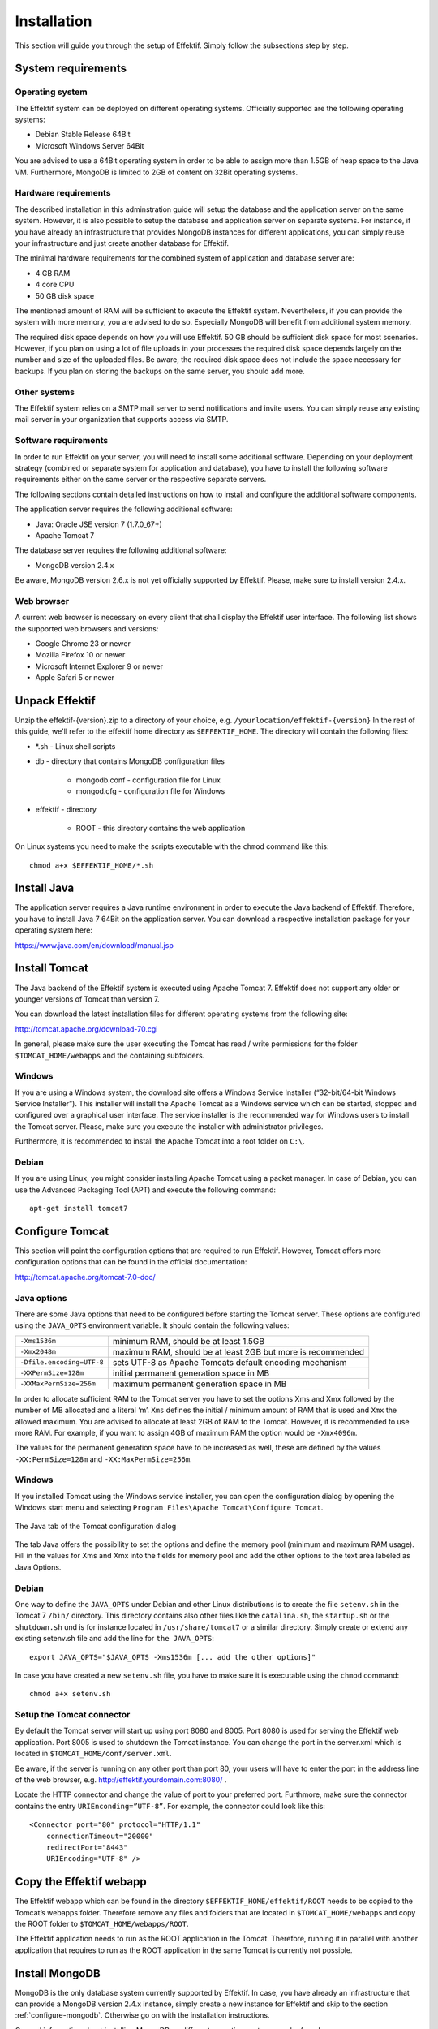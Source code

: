 Installation
============
This section will guide you through the setup of Effektif. Simply follow the subsections step by step.

System requirements
-------------------

Operating system
````````````````
The Effektif system can be deployed on different operating systems. Officially supported are the following operating systems:

* Debian Stable Release 64Bit
* Microsoft Windows Server 64Bit

You are advised to use a 64Bit operating system in order to be able to assign more than 1.5GB of heap space to the Java VM. Furthermore, MongoDB is limited to 2GB of content on 32Bit operating systems.

Hardware requirements
`````````````````````
The described installation in this adminstration guide will setup the database and the application server on the same system. However, it is also possible to setup the database and application server on separate systems. For instance, if you have already an infrastructure that provides MongoDB instances for different applications, you can simply reuse your infrastructure and just create another database for Effektif.

The minimal hardware requirements for the combined system of application and database server are:

* 4 GB RAM
* 4 core CPU
* 50 GB disk space

The mentioned amount of RAM will be sufficient to execute the Effektif system. Nevertheless, if you can provide the system with more memory, you are advised to do so. Especially MongoDB will benefit from additional system memory.

The required disk space depends on how you will use Effektif. 50 GB should be sufficient disk space for most scenarios. However, if you plan on using a lot of file uploads in your processes the required disk space depends largely on the number and size of the uploaded files. Be aware, the required disk space does not include the space necessary for backups. If you plan on storing the backups on the same server, you should add more.

Other systems
`````````````
The Effektif system relies on a SMTP mail server to send notifications and invite users. You can simply reuse any existing mail server in your organization that supports access via SMTP. 

Software requirements
`````````````````````
In order to run Effektif on your server, you will need to install some additional software. Depending on your deployment strategy (combined or separate system for application and database), you have to install the following software requirements either on the same server or the respective separate servers. 

The following sections contain detailed instructions on how to install and configure the additional software components.

The application server requires the following additional software:

* Java: Oracle JSE version 7 (1.7.0_67+)
* Apache Tomcat 7

The database server requires the following additional software:

* MongoDB version 2.4.x

Be aware, MongoDB version 2.6.x is not yet officially supported by Effektif. Please, make sure to install version 2.4.x.

.. _supported-browsers:

Web browser
```````````
A current web browser is necessary on every client that shall display the Effektif user interface. The following list shows the supported web browsers and versions:

* Google Chrome 23 or newer
* Mozilla Firefox 10 or newer
* Microsoft Internet Explorer 9 or newer
* Apple Safari 5 or newer

Unpack Effektif
---------------
Unzip the effektif-{version}.zip to a directory of your choice, e.g. ``/yourlocation/effektif-{version}``
In the rest of this guide, we'll refer to the effektif home directory as ``$EFFEKTIF_HOME``\ .
The directory will contain the following files:

* \*.sh - Linux shell scripts 
* db - directory that contains MongoDB configuration files

    * mongodb.conf - configuration file for Linux
    * mongod.cfg - configuration file for Windows

* effektif - directory 

    * ROOT - this directory contains the web application

On Linux systems you need to make the scripts executable with the ``chmod`` command like this: ::

    chmod a+x $EFFEKTIF_HOME/*.sh

.. _install-java:

Install Java
------------
The application server requires a Java runtime environment in order to execute the Java backend of Effektif. Therefore, you have to install Java 7 64Bit on the application server. You can download a respective installation package for your operating system here: 

https://www.java.com/en/download/manual.jsp

Install Tomcat
--------------
The Java backend of the Effektif system is executed using Apache Tomcat 7. Effektif does not support any older or younger versions of Tomcat than version 7. 

You can download the latest installation files for different operating systems from the following site:

http://tomcat.apache.org/download-70.cgi

In general, please make sure the user executing the Tomcat has read / write permissions for the folder ``$TOMCAT_HOME/webapps`` and the containing subfolders.

Windows
```````
If you are using a Windows system, the download site offers a Windows Service Installer (“32-bit/64-bit Windows Service Installer”). This installer will install the Apache Tomcat as a Windows service which can be started, stopped and configured over a graphical user interface. The service installer is the recommended way for Windows users to install the Tomcat server. Please, make sure you execute the installer with administrator privileges.

Furthermore, it is recommended to install the Apache Tomcat into a root folder on ``C:\``\ .

Debian
``````
If you are using Linux, you might consider installing Apache Tomcat using a packet manager. In case of Debian, you can use the Advanced Packaging Tool (APT) and execute the following command: ::

    apt-get install tomcat7

Configure Tomcat
----------------
This section will point the configuration options that are required to run Effektif. However, Tomcat offers more configuration options that can be found in the official documentation:

http://tomcat.apache.org/tomcat-7.0-doc/

Java options
````````````
There are some Java options that need to be configured before starting the Tomcat server. These options are configured using the ``JAVA_OPTS`` environment variable. It should contain the following values:

+---------------------------+-----------------------------------------------------------------+
| ``-Xms1536m``             | minimum RAM, should be at least 1.5GB                           |
+---------------------------+-----------------------------------------------------------------+
| ``-Xmx2048m``             | maximum RAM, should be at least 2GB but more is recommended     |
+---------------------------+-----------------------------------------------------------------+
| ``-Dfile.encoding=UTF-8`` | sets UTF-8 as Apache Tomcats default encoding mechanism         |
+---------------------------+-----------------------------------------------------------------+
| ``-XXPermSize=128m``      | initial permanent generation space in MB                        |
+---------------------------+-----------------------------------------------------------------+
| ``-XXMaxPermSize=256m``   | maximum permanent generation space in MB                        |
+---------------------------+-----------------------------------------------------------------+

In order to allocate sufficient RAM to the Tomcat server you have to set the options Xms and Xmx followed by the number of MB allocated and a literal ‘m’. ``Xms`` defines the initial / minimum amount of RAM that is used and ``Xmx`` the allowed maximum. You are advised to allocate at least 2GB of RAM to the Tomcat. However, it is recommended to use more RAM. For example, if you want to assign 4GB of maximum RAM the option would be ``-Xmx4096m``\ .

The values for the permanent generation space have to be increased as well, these are defined by the values ``-XX:PermSize=128m`` and ``-XX:MaxPermSize=256m``\ .

Windows
```````
If you installed Tomcat using the Windows service installer, you can open the configuration dialog by opening the Windows start menu and selecting ``Program Files\Apache Tomcat\Configure Tomcat``\ .

.. figure:: _static/Configure_Tomcat_Windows_en.png
    :align: center
    :scale: 70%

    The Java tab of the Tomcat configuration dialog

The tab Java offers the possibility to set the options and define the memory pool (minimum and maximum RAM usage). Fill in the values for Xms and Xmx into the fields for memory pool and add the other options to the text area labeled as Java Options.

Debian
``````
One way to define the ``JAVA_OPTS`` under Debian and other Linux distributions is to create the file ``setenv.sh`` in the Tomcat 7 ``/bin/`` directory. This directory contains also other files like the ``catalina.sh``\ , the ``startup.sh`` or the ``shutdown.sh`` und is for instance located in ``/usr/share/tomcat7`` or a similar directory.
Simply create or extend any existing setenv.sh file and add the line for ``the JAVA_OPTS``\ : ::

    export JAVA_OPTS="$JAVA_OPTS -Xms1536m [... add the other options]"

In case you have created a new ``setenv.sh`` file, you have to make sure it is executable using the ``chmod`` command: ::

    chmod a+x setenv.sh

Setup the Tomcat connector
``````````````````````````
By default the Tomcat server will start up using port 8080 and 8005. Port 8080 is used for serving the Effektif web application. Port 8005 is used to shutdown the Tomcat instance. You can change the port in the server.xml which is located in ``$TOMCAT_HOME/conf/server.xml``\ .

Be aware, if the server is running on any other port than port 80, your users will have to enter the port in the address line of the web browser, e.g. http://effektif.yourdomain.com:8080/ .

Locate the HTTP connector and change the value of port to your preferred port. Furthmore, make sure the connector contains the entry ``URIEnconding=”UTF-8”``\ . For example, the connector could look like this:

::

    <Connector port="80" protocol="HTTP/1.1" 
        connectionTimeout="20000" 
        redirectPort="8443" 
        URIEncoding="UTF-8" />

Copy the Effektif webapp
------------------------
The Effektif webapp which can be found in the directory ``$EFFEKTIF_HOME/effektif/ROOT`` needs to be copied to the Tomcat’s webapps folder. Therefore remove any files and folders that are located in ``$TOMCAT_HOME/webapps`` and copy the ROOT folder to ``$TOMCAT_HOME/webapps/ROOT``\ .

The Effektif application needs to run as the ROOT application in the Tomcat. Therefore, running it in parallel with another application that requires to run as the ROOT application in the same Tomcat is currently not possible.

Install MongoDB
---------------
MongoDB is the only database system currently supported by Effektif. In case, you have already an infrastructure that can provide a MongoDB version 2.4.x instance, simply create a new instance for Effektif and skip to the section :ref:`configure-mongodb`. Otherwise go on with the installation instructions.

General information about installing MongoDB on different operating systems can be found on:

http://docs.mongodb.org/v2.4/installation/

In case you are using Linux, you have the possibilities to install MongoDB using either a package manager like apt-get or downloading the binaries directly. It is recommened to use the package manager because it will also setup respective scripts that allow you to start and stop the server easily. However, you have to make sure the correct version is installed. Subsection :ref:`install-mongodb-debian` explains in more details how to setup MongoDB on Debian and might work as an example for other Linux distributions.

Remarks for downloading the binaries
````````````````````````````````````
Effektif does not yet support MongoDB 2.6.x. Therefore, you have to download the latest MongoDB 2.4.x release, which will be listed under previous releases. You can find the respective version for your operating system here: 

http://www.mongodb.org/downloads

Please, make sure to download the 64Bit version of MongoDB. The 32Bit version has a limited size of 2GB for stored content and, therefore, cannot be used in productive systems.

Windows
```````
Windows requires you to download the binaries. Consider the remarks of the last subsection when doing so. If you are using any version older than Windows Server 2008 R2, you have to download the 64Bit legacy release. 

You can find more details about installing MongoDB on Windows in the documentation:

http://docs.mongodb.org/v2.4/tutorial/install-mongodb-on-windows/

When you finished downloading MongoDB follow the next steps:

#. Extract the content of the downloaded archive into ``C:\MongoDB`` or any directory of your choice.

    * The MongoDB directory should contain directly the extracted bin directory.
    * Important: The whole path shouldn’t contain any whitespaces. Otherwise the service configuration will not work.

#. Create a data directory for the MongoDB files, e.g. ``C:\MongoDB\data``\ . 

    * This directory will need the most disk space. Make sure the drive has sufficient disk space.

#. Create a logs directory for the MongoDB log files, e.g. ``C:\MongoDB\logs``\ .
#. Copy the file ``$EFFEKTIF_HOME\db\mongod.cfg`` to your MongoDB directory ``C:\MongoDB\mongod.cfg`` and edit the file.

    * The dbpath needs to contain the absolute path to the data directory, e.g. ``C:\MongoDB\data``\ .
    * The logpath needs to contain the absolute path to the log file, e.g. ``C:\MongoDB\logs\mongodb.log``\ . The log file will be created once MongoDB is started.
    * See section :ref:`configure-mongodb` for more information about the other configuration values.

#. Open the command line cmd with administrative privileges and execute the following command. Make sure to use absolute paths and replace them with the matching ones on your system.

    * ``C:\MongoDB\bin\mongod.exe --config C:\MongoDB\mongod.cfg --install``
    * The command line should tell you that the service MongoDB was properly created.
    * You can unregister the service again by executing: ``C:\MongoDB\bin\mongod.exe --remove``
    * The registered service should start MongoDB automatically on startup of Windows.

#. You can now start MongoDB by executing the following command: net start MongoDB
    
    * If this command fails with the error 1053 or 2186, make sure that the configuration file contains absolute paths. Furthermore, the paths must not have any whitespaces and should not be located in any directory that requires admin privileges.
    * You can stop MongoDB by calling: ``net stop MongoDB``
    * The service is also listed in the services window that can be opened by running ``services.msc``\ .

.. _install-mongodb-debian:

Debian
``````
If you are installing MongoDB on a Debian system, you are advised to use the method described in the MongoDB configuration:

http://docs.mongodb.org/v2.4/tutorial/install-mongodb-on-debian/

For convenience reasons the script ``$EFFEKTIF_HOME/mongodb.install.debian.sh`` already wraps all necessary commands to install the correct version of MongoDB using apt-get. Simply execute it from the command line by opening ``$EFFEKTIF_HOME`` and calling: ::

    sudo ./mongodb.install.debian.sh

This will add the MongoDB repositories to your package sources and install version 2.4.11 of MongoDB.
You can now simply start and stop the MongoDB server by calling ::

    sudo /etc/init.d/mongodb start

or ::

    sudo /etc/init.d/mongodb stop

The server will use the default configuration file ``/etc/mongodb.conf``\ . See the next subsection for more information on how to configure MongoDB for Effektif and create the required user. Be aware, the installation probably started the MongoDB server already. You will need to restart the MongoDB server when you edit the configuration.

.. _configure-mongodb:

Configure MongoDB
-----------------
In order to run MongoDB properly, some configuration options have to be defined. The easiest solution is to create a configuration file and link this configuration file when starting MongoDB with the option ``--config``\ .

If you installed MongoDB under Windows using the method in the last section, you have already copied the predefined configuration file and adjusted the values for dbpath and logpath to your system. Then your configuration file contains already all necessary values.

If you installed MongoDB under Linux using apt-get, e.g. by following the instructions in the last section, there should be a respective configuration file ``/etc/mongodb.conf``\ . Edit this configuration file. The properties dbpath and logpath should be defined already. It is recommened to set the properties logpath and auth to true. Furthermore, you will need to add the entry ``setParameter=textSearchEnabled=true``\ . 

In any other case make sure the configuration file contains the following properties.

.. tabularcolumns:: |p{3cm}|p{12cm}|

+-------------------+-----------------------------------------------------------------------------------------------------------------------------------------------------------+
| ``dbpath``        | Defines the directory where the database files are stored.                                                                                                | 
+-------------------+-----------------------------------------------------------------------------------------------------------------------------------------------------------+
| ``logpath``       | Defines the file that will contain the logging output.                                                                                                    |
+-------------------+-----------------------------------------------------------------------------------------------------------------------------------------------------------+
| ``logappend``     | Indicates that new logs will be appended to an existing log file after restarting the server, if set to true.                                             |
+-------------------+-----------------------------------------------------------------------------------------------------------------------------------------------------------+
| ``setParameter``  | set the value to ``textSearchEnabled=true``                                                                                                               |
+-------------------+-----------------------------------------------------------------------------------------------------------------------------------------------------------+
| ``auth``          | (optional) Turns authentication on, if set to true. It is advised to turn authentication on in case the MongoDB instance can be accessed over the network.|
+-------------------+-----------------------------------------------------------------------------------------------------------------------------------------------------------+

For more configuration options, see http://docs.mongodb.org/v2.4/reference/configuration-options/\ .

.. _add-mongodb-user:

Add a database user for Effektif
````````````````````````````````
Effektif requires a MongoDB user in the admin database that has the following roles:

.. tabularcolumns:: |p{5cm}|p{10cm}|

========================    ========================
``dbAdminAnyDatabase``
``readWriteAnyDatabase``
``clusterAdmin``            This role will allow you to list all databases. This becomes necessary if you plan on using the user credentials when editing any database content with a tool like Robomongo. Furthermore, it is necessary for creating backups.
``userAdminAnyDatabase``    This role is required for backups.
========================    ========================

The user will access the databases for Effektif. Effektif will create two databases, one for the user and workflow data, and one for uploaded files. The name of the first database can be configured in the Effektif configuration file. The name of the second database is derived from the name of the first one by adding “-files”. For instance, if you define the database name “effektif”, the databases “effektif” and “effektif-files” will be created.

In general, if you want to create a new user in MongoDB you will need to authenticate with an existing user that has the role userAdmin or userAdminAnyDatabase. There is an exception for a fresh MongoDB setup. It will allow you to create the first user from localhost without any authentication. The following examples will show you how to create a new user using the credentials of an admin user and how to do it without any credentials in case of a new MongoDB.

In order to add a new user to MongoDB, the MongoDB server has to be running.

Windows
```````

#. Open the command cmd and go to your MongoDB\bin directory, e.g. by executing: ``cd C:\MongoDB\bin``
#. If you have an admin user, create the Effektif user by executing: 

    * ``mongo.exe admin -u admin -p <enterYourAdminPasswordHere> --eval "db.addUser( { user: 'effektif', pwd: '<enterEffektifPasswordHere>', roles: ['dbAdminAnyDatabase', 'readWriteAnyDatabase', 'clusterAdmin', 'userAdminAnyDatabase'] } )"``
    * Replace <enterAdminPasswordHere> with the password, you have defined for the admin user.
    * Replace <enterEffektifPasswordHere> with the password for the new Effektif user. As you can see the user name is effektif.

#. If you have a new MongoDB and no admin user, create the Effektif user by executing:
    
    * ``mongo.exe admin --eval "db.addUser( { user: 'effektif', pwd: '<enterEffektifPasswordHere>', roles: ['dbAdminAnyDatabase', 'readWriteAnyDatabase', 'clusterAdmin', 'userAdminAnyDatabase'] } )"``
    * Replace <enterEffektifPasswordHere> with the password for the new Effektif user. As you can see the user name is effektif.

#. You can verify the creation of the new Effektif user by executing:
    
    * ``mongo.exe admin -u effektif -p <enterEffektifPasswordHere> --eval "db.system.users.find({ user: 'effektif'}).forEach(function(u) {printjson(u)});"``
    * On the command line you will see the user information including the four assigned roles.

Debian
``````
If you have installed MongoDB using a package manager, the binaries should be available on the path. Otherwise, open the directory with the MongoDB binary files and  follow the instructions.

#. If you have an admin user, create the Effektif user by executing: 

    * ``mongo admin -u admin -p <enterYourAdminPasswordHere> --eval "db.addUser( { user: 'effektif', pwd: '<enterEffektifPasswordHere>', roles: ['dbAdminAnyDatabase', 'readWriteAnyDatabase', 'clusterAdmin', 'userAdminAnyDatabase'] } )"``
    * Replace <enterAdminPasswordHere> with the password, you have defined for the admin user.
    * Replace <enterEffektifPasswordHere> with the password for the new Effektif user. As you can see the user name is effektif.

#. If you have a new MongoDB and no admin user, create the Effektif user by executing:
    
    * ``mongo admin --eval "db.addUser( { user: 'effektif', pwd: '<enterEffektifPasswordHere>', roles: ['dbAdminAnyDatabase', 'readWriteAnyDatabase', 'clusterAdmin', 'userAdminAnyDatabase'] } )"``
    * Replace <enterEffektifPasswordHere> with the password for the new Effektif user. As you can see the user name is effektif.

#. You can verify the creation of the new Effektif user by executing:
    
    * ``mongo admin -u effektif -p <enterEffektifPasswordHere> --eval "db.system.users.find({ user: 'effektif'}).forEach(function(u) {printjson(u)});"``
    * On the command line you will see the user information including the four assigned roles.

Once the Effektif user is created, its credentials have to be added to the Effektif configuration file to the properties ``effektif.mongodb.username`` and ``effektif.mongodb.password``\ . Section :ref:`update-effektif-configuration` explains how to update the configuration file.

.. _configure-effektif:

Configuring Effektif
--------------------

.. _install-license:

Install the license file
````````````````````````
Along with the Effektif application you have received the Effektif license file license.xml. Before you can start the Effektif system, you have to add the license file to the application. Therefore, copy the license file into the directory ``$TOMCAT_HOME/webapps/ROOT/WEB-INF/classes``\ . The Effektif system will check your license file on startup and setup the defined number of licenses.

.. _update-effektif-configuration:

Update the Effektif configuration file
``````````````````````````````````````
Before you can start Effektif for the first time, you need to configure some mandatory properties in the Effektif configuration file. Make sure you have copied the Effektif web application to the Tomcat’s webapps directory before continuing. The configuration file can be found here ``$TOMCAT_HOME/webapps/ROOT/WEB-INF/classes/effektif-onpremise.properties``\ . 

The configuration file is a property file that contains one configuration option per line and key and value are separated by a “=”. Every line that starts with a “#” is commented out and will not be considered.

In general, the configuration allows to configure the base URL of the Effektif system, the mail server, the database connection and integrations with third party systems (e.g. Signavio).

.. tabularcolumns:: |p{6cm}|p{9cm}|

=============================   =============================
``effektif.baseUrl``            (Required) The ip address or server name (incl. the port) of the server running the Effektif Tomcat application server. E.g. http://effektif.yourdomain.com:8080\ . If the server is running on port 80, the port can be omitted.
``effektif.smtp.host``          (Required) The ip address or server name of the outgoing email server.
``effektif.smtp.port``          The port on which the outgoing SMTP server listens
``effektif.smtp.ssl``           If SSL should be used ( true or false )
``effektif.smtp.tls``           If TLS should be used ( true or false )
``effektif.smtp.user``          The username for authentication
``effektif.smtp.password``      The password for authentication
``effektif.mail.from``          This email address is used as the sender when the Effektif system sends out notifications.
``effektif.mongodb.servers``    A comma separated list of mongodb servers (hostnames). If you have MongodDB running on the same server as Tomcat, the default value of localhost is ok.
``effektif.mongodb.username``   The Effektif MongoDB user name. If you created the user following the instructions in this guide, the name is effektif .
``effektif.mongodb.password``   The password of the Effektif MongoDB user. This is the password you have defined during the user creation.
``effektif.mongodb.database``   The name of the database Effektif should use. The default value effektif is ok.
=============================   =============================

The following properties are only relevant if your Effektif installation is connected to your Signavio installation. ::

    effektif.com.effektif.model.service.signavio.SignavioAuthenticationProvider.
        serviceBaseUrl
    effektif.com.effektif.model.service.signavio.SignavioAuthenticationProvider.
        clientId
    effektif.com.effektif.model.service.signavio.SignavioAuthenticationProvider.
        clientSecret

See section :ref:`signavio-integration` for more information on how to set up the integration.

Configure logging
`````````````````
The Effektif system has its own application log file ``effektif.log``\ . You need to define the directory where this log file is stored. The directory is specified in the file ``$TOMCAT_HOME/webapps/ROOT/WEB-INF/classes/logback.xml``\ . Open the file and update the following line: ::

    <property name="LOG_DIR" value="./log"/>

The value should contain an absolute path. Make sure the user executing Tomcat has the required read / write permissions for the directory. 

On Windows it necessary to escape all "\\". An example value could like this: ``"C:\\Logs\\Effektif"``\ .

This configuration file also enables you to change the log level in this file. By default, the log level is INFO. However, in a scenario where you require official support, you will be asked to set the log level to DEBUG. In order to so, update the following: ::

    <root level="INFO">

Change it to: ::

    <root level="DEBUG">

You will need to restart the Tomcat server for the changes to take effect. You can find more detailed information on how to start the Tomcat server in the next section.

The log file is configured to do a roll over. Every day, a new log file is created which contains a timestamp in the filename similar to ``effektif-2014-10-09.log``\ . The most recent log entries can still be found in the file effektif.log. After 30 days, the log files will be removed automatically. 

